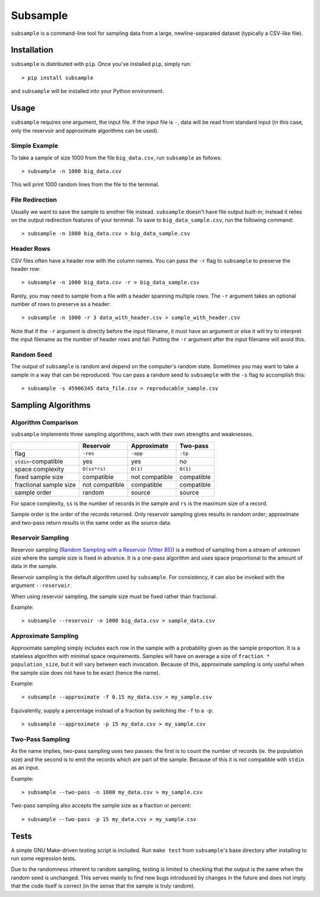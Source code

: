 Subsample
=========

``subsample`` is a command-line tool for sampling data from a large,
newline-separated dataset (typically a CSV-like file).

Installation
------------

``subsample`` is distributed with ``pip``. Once you've installed ``pip``,
simply run::

    > pip install subsample

and ``subsample`` will be installed into your Python environment.

Usage
-----

``subsample`` requires one argument, the input file. If the input file
is ``-``, data will be read from standard input (in this case, only
the reservoir and approximate algorithms can be used).

Simple Example
**************

To take a sample of size 1000 from the file ``big_data.csv``,
run ``subsample`` as follows::

    > subsample -n 1000 big_data.csv

This will print 1000 random lines from the file to the terminal.

File Redirection
****************

Usually we want to save the sample to another file instead.
``subsample`` doesn't have file output built-in; instead it relies
on the output redirection features of your terminal. To save
to ``big_data_sample.csv``, run the following command::

    > subsample -n 1000 big_data.csv > big_data_sample.csv

Header Rows
***********

CSV files often have a header row with the column names. You can pass
the ``-r`` flag to ``subsample`` to preserve the header row::

    > subsample -n 1000 big_data.csv -r > big_data_sample.csv

Rarely, you may need to sample from a file with a header spanning
multiple rows. The ``-r`` argument takes an optional number of
rows to preserve as a header::

    > subsample -n 1000 -r 3 data_with_header.csv > sample_with_header.csv

Note that if the ``-r`` argument is directly before the input filename,
it must have an argument or else it will try to interpret the input
filename as the number of header rows and fail. Putting the ``-r`` argument
after the input filename will avoid this.

Random Seed
***********

The output of ``subsample`` is random and depend on the computer's random
state. Sometimes you may want to take a sample in a way that can be
reproduced. You can pass a random seed to ``subsample`` with the ``-s`` flag
to accomplish this::

    > subsample -s 45906345 data_file.csv > reproducable_sample.csv

Sampling Algorithms
-------------------

Algorithm Comparison
********************

``subsample`` implements three sampling algorithms, each with their own strengths
and weaknesses.

+------------------------+----------------+----------------+------------+
|                        | Reservoir      | Approximate    | Two-pass   |
+========================+================+================+============+
| flag                   | ``-res``       | ``-app``       | ``-tp``    |
+------------------------+----------------+----------------+------------+
| ``stdin``-compatible   | yes            | yes            | no         |
+------------------------+----------------+----------------+------------+
| space complexity       | ``O(ss*rs)``   | ``O(1)``       | ``O(1)``   |
+------------------------+----------------+----------------+------------+
| fixed sample size      | compatible     | not compatible | compatible |
+------------------------+----------------+----------------+------------+
| fractional sample size | not compatible | compatible     | compatible |
+------------------------+----------------+----------------+------------+
| sample order           | random         | source         | source     |
+------------------------+----------------+----------------+------------+

For space complexity, ``ss`` is the number of records in the sample and
``rs`` is the maximum size of a record.

Sample order is the order of the records returned. Only reservoir sampling
gives results in random order; approximate and two-pass return results
in the same order as the source data.

Reservoir Sampling
******************

Reservoir sampling (`Random Sampling with a Reservoir (Vitter 85)
<http://www.mathcs.emory.edu/~cheung/papers/StreamDB/RandomSampling/1985-Vitter-Random-sampling-with-reservior.pdf>`__)
is a method of sampling from a stream of unknown size where the sample size is
fixed in advance. It is a one-pass algorithm and uses space proportional to the
amount of data in the sample.

Reservoir sampling is the default algorithm used by ``subsample``. For consistency,
it can also be invoked with the argument ``--reservoir``.

When using reservoir sampling, the sample size must be fixed rather than fractional.

Example::

    > subsample --reservoir -n 1000 big_data.csv > sample_data.csv

Approximate Sampling
********************

Approximate sampling simply includes each row in the sample with a probability
given as the sample proportion. It is a stateless algorithm with minimal space
requirements. Samples will have on average a size of ``fraction * population_size``,
but it will vary between each invocation. Because of this, approximate sampling
is only useful when the sample size does not have to be exact (hence the name).

Example::

    > subsample --approximate -f 0.15 my_data.csv > my_sample.csv

Equivalently, supply a percentage instead of a fraction by switching the
``-f`` to a ``-p``::

    > subsample --approximate -p 15 my_data.csv > my_sample.csv

Two-Pass Sampling
*****************

As the name implies, two-pass sampling uses two passes: the first is to count the
number of records (ie. the population size) and the second is to emit the records
which are part of the sample. Because of this it is not compatible with ``stdin``
as an input.

Example::

    > subsample --two-pass -n 1000 my_data.csv > my_sample.csv

Two-pass sampling also accepts the sample size as a fraction or percent::

    > subsample --two-pass -p 15 my_data.csv > my_sample.csv

Tests
-----

A simple GNU Make-driven testing script is included. Run ``make test`` from
``subsample``'s base directory after installing to run some regression tests.

Due to the randomness inherent to random sampling, testing is limited to
checking that the output is the same when the random seed is unchanged.
This serves mainly to find new bugs introduced by changes in the future and
does not imply that the code itself is correct (in the sense that the sample
is truly random).

